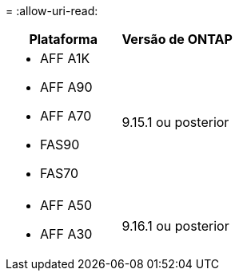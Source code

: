 = 
:allow-uri-read: 


[cols="2"]
|===
| Plataforma | Versão de ONTAP 


 a| 
* AFF A1K
* AFF A90
* AFF A70
* FAS90
* FAS70

| 9.15.1 ou posterior 


 a| 
* AFF A50
* AFF A30

| 9.16.1 ou posterior 
|===
